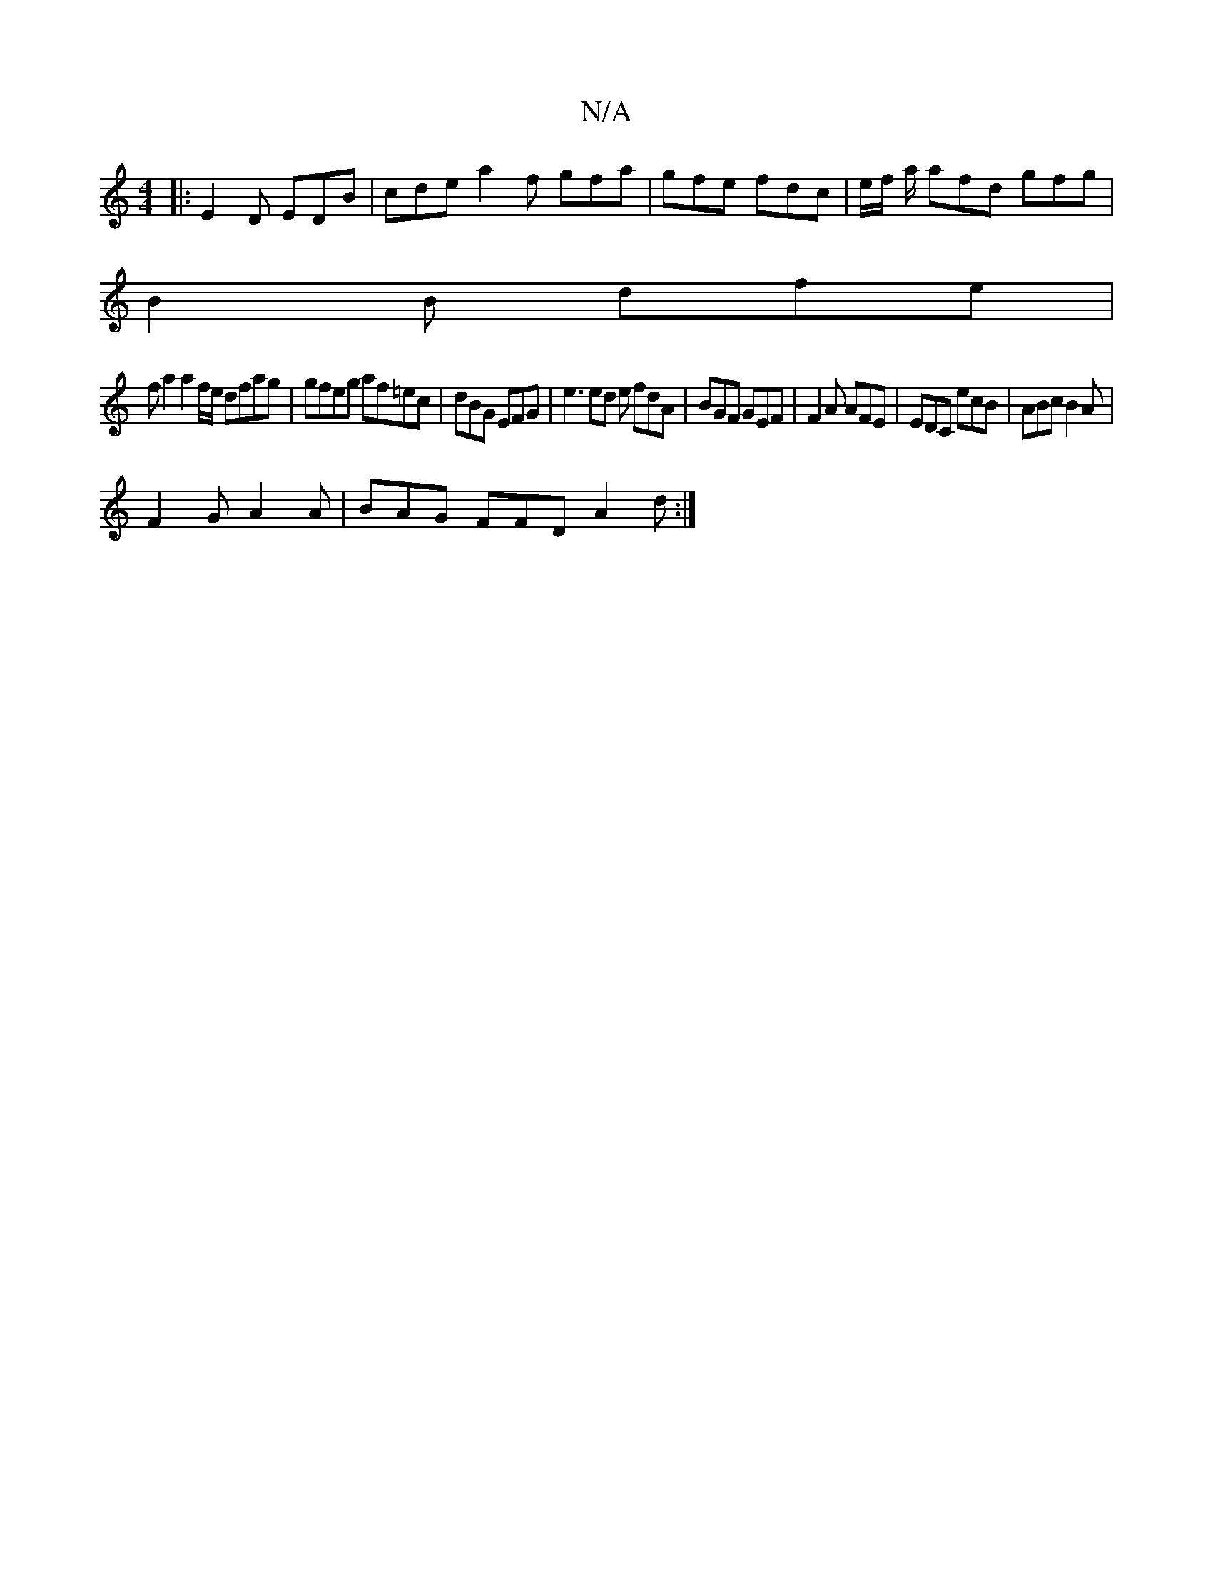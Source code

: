 X:1
T:N/A
M:4/4
R:N/A
K:Cmajor
|:E2 D EDB | cde a2f gfa|gfe fdc | e/f/ a/ afd gfg|
B2B dfe |
fa2 a2 f/e/ dfag|gfeg af=ec|dBG EFG | e3 ed e fdA | BGF GEF | F2A AFE | EDC ecB | ABc B2 A |
F2G A2A | BAG FFD A2 d :|

B|FDA FDE | E^FA G